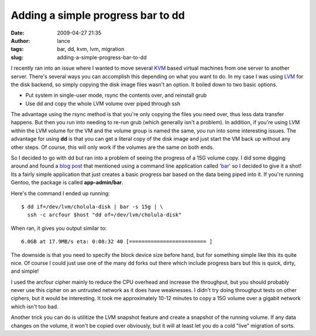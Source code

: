Adding a simple progress bar to dd
##################################
:date: 2009-04-27 21:35
:author: lance
:tags: bar, dd, kvm, lvm, migration
:slug: adding-a-simple-progress-bar-to-dd

I recently ran into an issue where I wanted to move several `KVM`_ based virtual
machines from one server to another server. There's several ways you can
accomplish this depending on what you want to do. In my case I was using `LVM`_
for the disk backend, so simply copying the disk image files wasn't an option.
It boiled down to two basic options.

-  Put system in single-user mode, rsync the contents over, and
   reinstall grub
-  Use dd and copy the whole LVM volume over piped through ssh

The advantage using the rsync method is that you're only copying the files you
need over, thus less data transfer happens. But then you run into needing to
re-run grub (which generally isn't a problem). In addition, if you're using LVM
within the LVM volume for the VM and the volume group is named the same, you run
into some interesting issues.  The advantage for using **dd** is that you can
get a literal copy of the disk image and just start the VM back up without any
other steps. Of course, this will only work if the volumes are the same on both
ends.

So I decided to go with dd but ran into a problem of seeing the progress of a
15G volume copy. I did some digging around and found a `blog post`_ that
mentioned using a command line application called '`bar`_' so I decided to give
it a shot! Its a fairly simple application that just creates a basic progress
bar based on the data being piped into it. If you're running Gentoo, the package
is called **app-admin/bar**.

Here's the command I ended up running::

    $ dd if=/dev/lvm/cholula-disk | bar -s 15g | \
      ssh -c arcfour $host "dd of=/dev/lvm/cholula-disk"

When ran, it gives you output similar to::

    6.0GB at 17.9MB/s eta: 0:08:32 40 [========================= ]

The downside is that you need to specify the block device size before hand, but
for something simple like this its quite nice. Of course I could just use one of
the many dd forks out there which include progress bars but this is quick,
dirty, and simple!

I used the arcfour cipher mainly to reduce the CPU overhead and increase the
throughput, but you should probably never use this cipher on an untrusted
network as it does have weaknesses. I didn't try doing throughput tests on other
ciphers, but it would be interesting. It took me approximately 10-12 minutes to
copy a 15G volume over a gigabit network which isn't too bad.

Another trick you can do is utilitize the LVM snapshot feature and create a
snapshot of the running volume. If any data changes on the volume, it won't be
copied over obviously, but it will at least let you do a cold "live" migration
of sorts.

.. _KVM: http://www.linux-kvm.org/page/Main_Page
.. _LVM: http://en.wikipedia.org/wiki/Logical_Volume_Manager_(Linux)
.. _blog post: http://fosswire.com/post/2007/8/command-line-progress-bar-a-progress-bar-for-dd/
.. _bar: http://clpbar.sourceforge.net/

